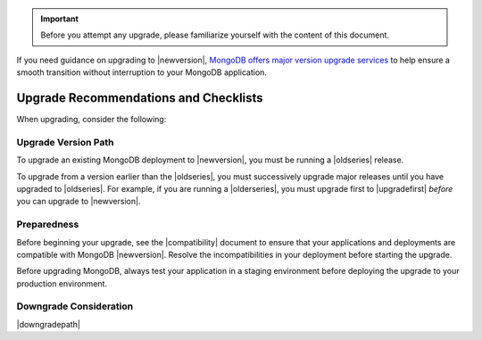 .. important::

   Before you attempt any upgrade, please familiarize yourself with the
   content of this document.

If you need guidance on upgrading to |newversion|, `MongoDB offers major version
upgrade services
<https://www.mongodb.com/products/consulting?jmp=docs>`_ to help ensure
a smooth transition without interruption to your MongoDB application.

Upgrade Recommendations and Checklists
--------------------------------------

When upgrading, consider the following:

Upgrade Version Path
~~~~~~~~~~~~~~~~~~~~

To upgrade an existing MongoDB deployment to |newversion|, you must be
running a |oldseries| release.

To upgrade from a version earlier than the |oldseries|, you must
successively upgrade major releases until you have upgraded to
|oldseries|. For example, if you are running a |olderseries|, you must
upgrade first to |upgradefirst| *before* you can upgrade to |newversion|.

Preparedness
~~~~~~~~~~~~

Before beginning your upgrade, see the |compatibility| document to
ensure that your applications and deployments are compatible with
MongoDB |newversion|. Resolve the incompatibilities in your deployment before
starting the upgrade.

Before upgrading MongoDB, always test your application in a staging
environment before deploying the upgrade to your production
environment.


Downgrade Consideration
~~~~~~~~~~~~~~~~~~~~~~~

|downgradepath|





